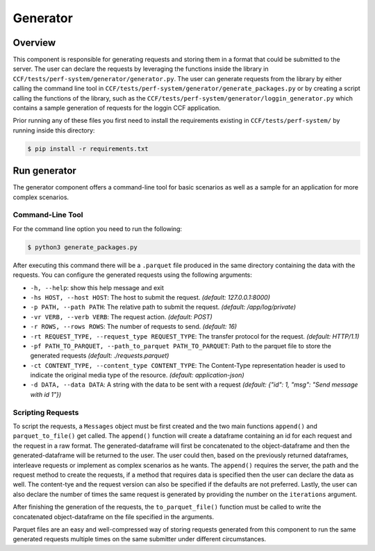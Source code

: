 Generator
=========

Overview
--------

This component is responsible for generating requests and storing them in a format 
that could be submitted to the server. The user can declare the requests by leveraging
the functions inside the library in ``CCF/tests/perf-system/generator/generator.py``.
The user can generate requests from the library by either calling the command line tool 
in ``CCF/tests/perf-system/generator/generate_packages.py`` or by creating a script 
calling the functions of the library, such as the ``CCF/tests/perf-system/generator/loggin_generator.py`` 
which contains a sample generation of requests for the loggin CCF application.

Prior running any of these files you first need to install the requirements
existing in ``CCF/tests/perf-system/`` by running inside this directory:

.. code-block:: bash

    $ pip install -r requirements.txt

Run generator
-------------

The generator component offers a command-line tool for basic scenarios as well as 
a sample for an application for more complex scenarios.

Command-Line Tool
#################

For the command line option you need to run the following:

.. code-block:: bash

    $ python3 generate_packages.py

After executing this command there will be a ``.parquet`` file produced in the same directory
containing the data with the requests. You can configure the generated requests using the 
following arguments:

* ``-h, --help``: show this help message and exit
* ``-hs HOST, --host HOST``: The host to submit the request. *(default: 127.0.0.1:8000)*
* ``-p PATH, --path PATH``: The relative path to submit the request. *(default: /app/log/private)*
* ``-vr VERB, --verb VERB``: The request action. *(default: POST)*
* ``-r ROWS, --rows ROWS``: The number of requests to send. *(default: 16)*
* ``-rt REQUEST_TYPE, --request_type REQUEST_TYPE``: The transfer protocol for the request. *(default: HTTP/1.1)*
* ``-pf PATH_TO_PARQUET, --path_to_parquet PATH_TO_PARQUET``: Path to the parquet file to store the generated requests *(default: ./requests.parquet)*
* ``-ct CONTENT_TYPE, --content_type CONTENT_TYPE``: The Content-Type representation header is used to indicate the original media type of the resource. *(default: application-json)*
* ``-d DATA, --data DATA``: A string with the data to be sent with a request *(default: {"id": 1, "msg": "Send message with id 1"})*

Scripting Requests
##################

To script the requests, a ``Messages`` object must be first created and the two main functions
``append()`` and ``parquet_to_file()`` get called. The ``append()`` function will create a dataframe 
containing an id for each request and the request in a raw format. The generated-dataframe will first be 
concatenated to the object-dataframe and then the generated-dataframe will be returned to the user. 
The user could then, based on the previously returned dataframes, interleave requests or 
implement as complex scenarios as he wants. The ``append()`` requires the server, the path and the 
request method to create the requests, if a method that requires data is specified then the user
can declare the data as well. The content-tye and the request version can also be specified
if the defaults are not preferred. Lastly, the user can also declare the number of times the 
same request is generated by providing the number  on the ``iterations`` argument.

After finishing the generation of the requests, the ``to_parquet_file()`` function must be called 
to write the concatenated object-dataframe on the file specified in the arguments.

Parquet files are an easy and well-compressed way of storing requests generated from this component 
to run the same generated requests multiple times on the same submitter under 
different circumstances.